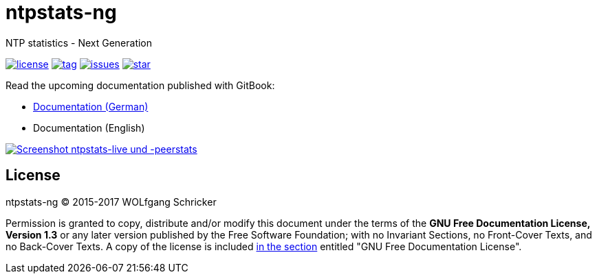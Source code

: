 = ntpstats-ng
:image-captions:
:imagesdir:      doc/images
:linkattrs:

NTP statistics - Next Generation

image:https://img.shields.io/badge/license-FDL%20v1.3-blue.svg[license, link="LICENSE"]
image:https://img.shields.io/github/tag/wols/ntpstats-ng.svg[tag, link="https://github.com/wols/ntpstats-ng/tags"]
image:https://img.shields.io/github/issues/wols/ntpstats-ng.svg[issues, link="https://github.com/wols/ntpstats-ng/issues"]
image:https://img.shields.io/github/stars/wols/ntpstats-ng.svg?style=social&label=Star[star, link="https://github.com/wols/ntpstats-ng/stargazers"]

Read the upcoming documentation published with GitBook:

* link:https://www.gitbook.com/book/wols/ntpstats-ng/details/de/[Documentation (German)]
* Documentation (English)

image::ntpstats-live+peerstats.png[Screenshot ntpstats-live und -peerstats, link="https://raw.githubusercontent.com/wols/ntpstats-ng/master/doc/images/ntpstats-live+peerstats.png"]

== License

ntpstats-ng (C) 2015-2017 WOLfgang Schricker

Permission is granted to copy, distribute and/or modify this document under the terms of the *GNU Free Documentation License, Version 1.3* or any later version published by the Free Software Foundation;
with no Invariant Sections, no Front-Cover Texts, and no Back-Cover Texts.
A copy of the license is included link:LICENSE[in the section, window="_blank"] entitled "GNU Free Documentation License".

// End of ntpstats-ng/README.adoc
